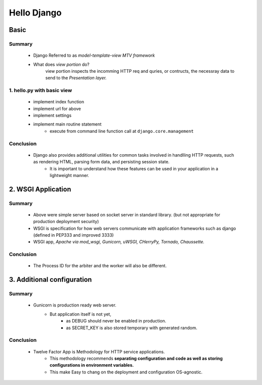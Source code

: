 Hello Django
============

Basic
-----

Summary
^^^^^^^
   - Django Referred to as *model-template-view MTV framework*
   - What does *view portion* do?
      view portion inspects the incomming HTTP req and quries, or contructs, the necessray data to send to the *Presentation layer.*

1. hello.py with basic view
^^^^^^^^^^^^^^^^^^^^^^^^^^^
   - implement index function
   - implement url for above
   - implement settings
   - implement main routine statement
      - execute from command line function call at ``django.core.management``
Conclusion
^^^^^^^^^^
   - Django also provides additional utilities for common tasks involved in handlling HTTP requests, such as rendering HTML, parsing form data, and persisting session state.
      - It is important to understand how these features can be used in your application in a lightweight manner.

2. WSGI Application
-------------------

Summary
^^^^^^^
   - Above were simple server based on socket server in standard library. (but not appropriate for production deployment security)
   - WSGI is specification for how web servers communicate with application frameworks such as django (defined in PEP333 and improved 3333)
   - WSGI app, *Apache via mod_wsgi, Gunicorn, uWSGI, CHerryPy, Tornado, Chaussette.*

Conclusion
^^^^^^^^^^
   - The Process ID for the arbiter and the worker will also be different.

3. Additional configuration
---------------------------

Summary
^^^^^^^
   - Gunicorn is production ready web server.
      - But application itself is not yet,
         - as DEBUG should never be enabled in production.
         - as SECRET_KEY is also stored temporary with generated random.

Conclusion
^^^^^^^^^^
   - Twelve Factor App is Methodology for HTTP service applications.
      - This methodology recommends **separating configuration and code as well as storing configurations in environment variables.**
      - This make Easy to chang on the deployment and configuration OS-agnostic.


